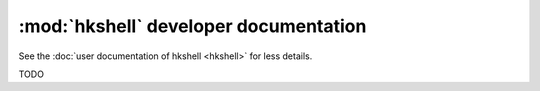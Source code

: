 :mod:`hkshell` developer documentation
======================================

See the :doc:`user documentation of hkshell <hkshell>` for less details.

TODO

